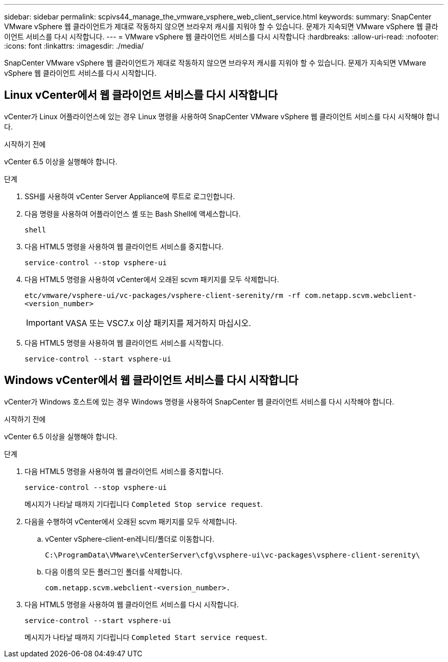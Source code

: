 ---
sidebar: sidebar 
permalink: scpivs44_manage_the_vmware_vsphere_web_client_service.html 
keywords:  
summary: SnapCenter VMware vSphere 웹 클라이언트가 제대로 작동하지 않으면 브라우저 캐시를 지워야 할 수 있습니다. 문제가 지속되면 VMware vSphere 웹 클라이언트 서비스를 다시 시작합니다. 
---
= VMware vSphere 웹 클라이언트 서비스를 다시 시작합니다
:hardbreaks:
:allow-uri-read: 
:nofooter: 
:icons: font
:linkattrs: 
:imagesdir: ./media/


[role="lead"]
SnapCenter VMware vSphere 웹 클라이언트가 제대로 작동하지 않으면 브라우저 캐시를 지워야 할 수 있습니다. 문제가 지속되면 VMware vSphere 웹 클라이언트 서비스를 다시 시작합니다.



== Linux vCenter에서 웹 클라이언트 서비스를 다시 시작합니다

vCenter가 Linux 어플라이언스에 있는 경우 Linux 명령을 사용하여 SnapCenter VMware vSphere 웹 클라이언트 서비스를 다시 시작해야 합니다.

.시작하기 전에
vCenter 6.5 이상을 실행해야 합니다.

.단계
. SSH를 사용하여 vCenter Server Appliance에 루트로 로그인합니다.
. 다음 명령을 사용하여 어플라이언스 셸 또는 Bash Shell에 액세스합니다.
+
`shell`

. 다음 HTML5 명령을 사용하여 웹 클라이언트 서비스를 중지합니다.
+
`service-control --stop vsphere-ui`

. 다음 HTML5 명령을 사용하여 vCenter에서 오래된 scvm 패키지를 모두 삭제합니다.
+
`etc/vmware/vsphere-ui/vc-packages/vsphere-client-serenity/rm -rf com.netapp.scvm.webclient-<version_number>`

+

IMPORTANT: VASA 또는 VSC7.x 이상 패키지를 제거하지 마십시오.

. 다음 HTML5 명령을 사용하여 웹 클라이언트 서비스를 시작합니다.
+
`service-control --start vsphere-ui`





== Windows vCenter에서 웹 클라이언트 서비스를 다시 시작합니다

vCenter가 Windows 호스트에 있는 경우 Windows 명령을 사용하여 SnapCenter 웹 클라이언트 서비스를 다시 시작해야 합니다.

.시작하기 전에
vCenter 6.5 이상을 실행해야 합니다.

.단계
. 다음 HTML5 명령을 사용하여 웹 클라이언트 서비스를 중지합니다.
+
`service-control --stop vsphere-ui`

+
메시지가 나타날 때까지 기다립니다 `Completed Stop service request`.

. 다음을 수행하여 vCenter에서 오래된 scvm 패키지를 모두 삭제합니다.
+
.. vCenter vSphere-client-en레니티/폴더로 이동합니다.
+
`C:\ProgramData\VMware\vCenterServer\cfg\vsphere-ui\vc-packages\vsphere-client-serenity\`

.. 다음 이름의 모든 플러그인 폴더를 삭제합니다.
+
`com.netapp.scvm.webclient-<version_number>.`



. 다음 HTML5 명령을 사용하여 웹 클라이언트 서비스를 다시 시작합니다.
+
`service-control --start vsphere-ui`

+
메시지가 나타날 때까지 기다립니다 `Completed Start service request`.


